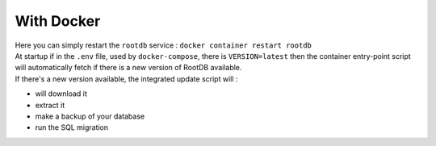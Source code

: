 ===========
With Docker
===========

| Here you can simply restart the ``rootdb`` service : ``docker container restart rootdb``
| At startup if in the ``.env`` file, used by ``docker-compose``, there is ``VERSION=latest`` then the container entry-point script will automatically fetch if there is a new version of RootDB available.
| If there's a new version available, the integrated update script will :

* will download it
* extract it
* make a backup of your  database
* run the SQL migration
